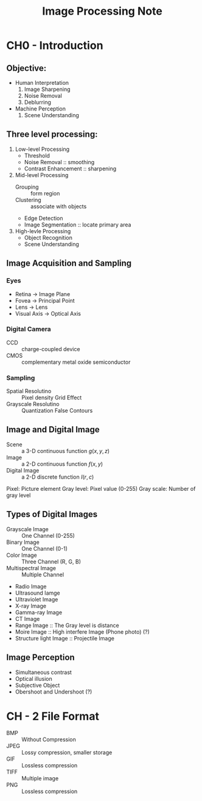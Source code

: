 #+TITLE: Image Processing Note
#+STARTUP: inlineimages
#+OPTIONS: tex:t

* CH0 - Introduction

** Objective:

+ Human Interpretation
  1. Image Sharpening
  2. Noise Removal
  3. Deblurring

+ Machine Perception
  1. Scene Understanding

** Three level processing:

1) Low-level Processing
   - Threshold
   - Noise Removal :: smoothing
   - Contrast Enhancement :: sharpening

2) Mid-level Processing
   - Grouping :: form region
   - Clustering :: associate with objects
   - Edge Detection
   - Image Segmentation :: locate primary area

3) High-levle Processing
   - Object Recognition
   - Scene Understanding

** Image Acquisition and Sampling

*** Eyes

[[./Eyes.png]]

+ Retina -> Image Plane
+ Fovea -> Principal Point
+ Lens -> Lens
+ Visual Axis -> Optical Axis

*** Digital Camera

+ CCD :: charge-coupled device
+ CMOS :: complementary metal oxide semiconductor

*** Sampling

+ Spatial Resolutino :: Pixel density
  Grid Effect
+ Grayscale Resolutino :: Quantization
  False Contours

** Image and Digital Image

+ Scene :: a 3-D continuous function
  \(g(x, y, z)\)
+ Image :: a 2-D continuous function
  \(f(x, y)\)
+ Digital Image :: a 2-D discrete function
  \(I(r, c)\)

Pixel: Picture element
Gray level: Pixel value (0-255)
Gray scale: Number of gray level

** Types of Digital Images

+ Grayscale Image :: One Channel (0-255)
+ Binary Image :: One Channel (0-1)
+ Color Image :: Three Channel (R, G, B)
+ Multispectral Image :: Multiple Channel
+ Radio Image
+ Ultrasound Iamge
+ Ultraviolet Image
+ X-ray Image
+ Gamma-ray Image
+ CT Image
+ Range Image :: The Gray level is distance
+ Moire Image :: High interfere Image (Phone photo) (?)
+ Structure light Image :: Projectile Image

** Image Perception

+ Simultaneous contrast
+ Optical illusion
+ Subjective Object
+ Obershoot and Undershoot (?)

* CH - 2 File Format

+ BMP :: Without Compression
+ JPEG :: Lossy compression, smaller storage
+ GIF :: Lossless compression
+ TIFF :: Multiple image
+ PNG :: Lossless compression


